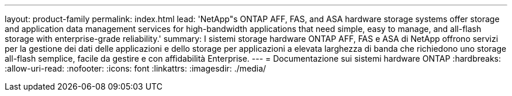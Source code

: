 ---
layout: product-family 
permalink: index.html 
lead: 'NetApp"s ONTAP AFF, FAS, and ASA hardware storage systems offer storage and application data management services for high-bandwidth applications that need simple, easy to manage, and all-flash storage with enterprise-grade reliability.' 
summary: I sistemi storage hardware ONTAP AFF, FAS e ASA di NetApp offrono servizi per la gestione dei dati delle applicazioni e dello storage per applicazioni a elevata larghezza di banda che richiedono uno storage all-flash semplice, facile da gestire e con affidabilità Enterprise. 
---
= Documentazione sui sistemi hardware ONTAP
:hardbreaks:
:allow-uri-read: 
:nofooter: 
:icons: font
:linkattrs: 
:imagesdir: ./media/


